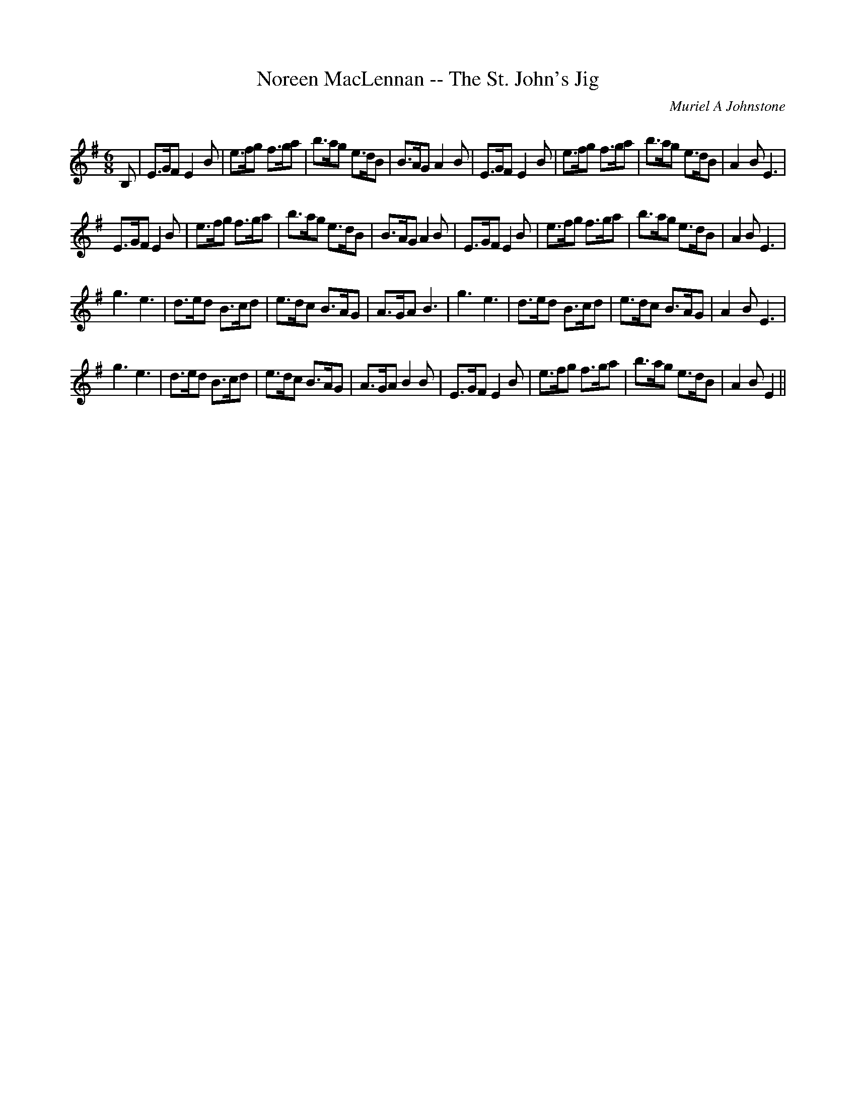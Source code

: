 X:1
T: Noreen MacLennan -- The St. John's Jig
C:Muriel A Johnstone
R:Jig
Q:180
K:Em
M:6/8
L:1/16
B,2|E3GF2 E4B2|e3fg2 f3ga2|b3ag2 e3dB2|B3AG2 A4B2|E3GF2 E4B2|e3fg2 f3ga2|b3ag2 e3dB2|A4B2E6|
E3GF2 E4B2|e3fg2 f3ga2|b3ag2 e3dB2|B3AG2 A4B2|E3GF2 E4B2|e3fg2 f3ga2|b3ag2 e3dB2|A4B2E6|
g6e6|d3ed2 B3cd2|e3dc2 B3AG2|A3GA2 B6|g6e6|d3ed2 B3cd2|e3dc2 B3AG2|A4B2E6|
g6e6|d3ed2 B3cd2|e3dc2 B3AG2|A3GA2 B4B2|E3GF2 E4B2|e3fg2 f3ga2|b3ag2 e3dB2|A4B2E4||

